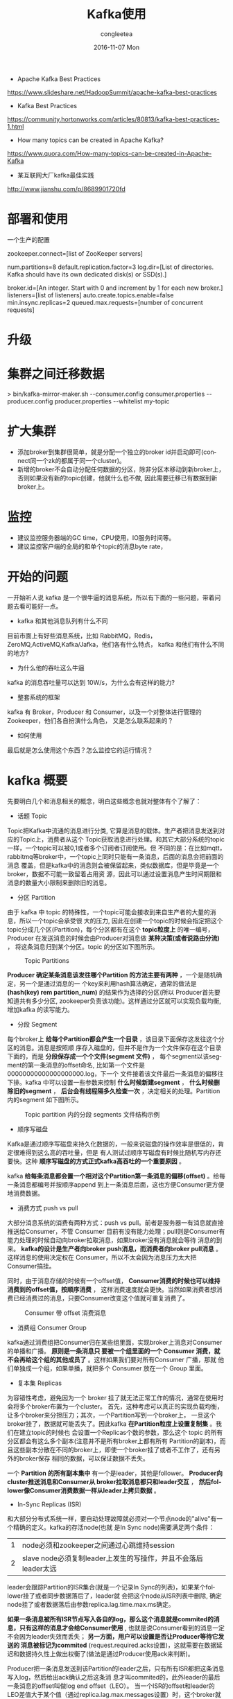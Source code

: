 #+TITLE:       Kafka使用
#+AUTHOR:      congleetea
#+EMAIL:       congleetea@lee
#+DATE:        2016-11-07 Mon
#+URI:         /blog/%y/%m/%d/kafka
#+KEYWORDS:    kafka,message streaming
#+TAGS:        broker, points
#+LANGUAGE:    en
#+OPTIONS:     H:3 num:nil toc:nil \n:nil ::t |:t ^:nil -:nil f:t *:t <:t
#+DESCRIPTION: 这是学习 kafka 的之前想知道的问题，以及对 kafka 整体上的认识，不求甚解 

- Apache Kafka Best Practices 
https://www.slideshare.net/HadoopSummit/apache-kafka-best-practices

- Kafka Best Practices
https://community.hortonworks.com/articles/80813/kafka-best-practices-1.html

- How many topics can be created in Apache Kafka?
https://www.quora.com/How-many-topics-can-be-created-in-Apache-Kafka

- 某互联网大厂kafka最佳实践
http://www.jianshu.com/p/8689901720fd

* 部署和使用
一个生产的配置
  # ZooKeeper
  zookeeper.connect=[list of ZooKeeper servers]

  # Log configuration
  num.partitions=8
  default.replication.factor=3
  log.dir=[List of directories. Kafka should have its own dedicated disk(s) or SSD(s).]

  # Other configurations
  broker.id=[An integer. Start with 0 and increment by 1 for each new broker.]
  listeners=[list of listeners]
  auto.create.topics.enable=false
  min.insync.replicas=2
  queued.max.requests=[number of concurrent requests]
* 升级
* 集群之间迁移数据
> bin/kafka-mirror-maker.sh
        --consumer.config consumer.properties
        --producer.config producer.properties --whitelist my-topic

* 扩大集群
- 添加broker到集群很简单，就是分配一个独立的broker id并启动即可(connect同一个zk的都属于同一个cluster)。
- 新增的broker不会自动分配任何数据的分区，除非分区本移动到新broker上，否则如果没有新的topic创建，他就什么也不做, 因此需要迁移已有数据到新broker上。


* 监控
- 建议监控服务器端的GC time，CPU使用，IO服务时间等。
- 建议监控客户端的全局的和单个topic的消息byte rate，

* 开始的问题
一开始听人说 kafka 是一个很牛逼的消息系统，所以有下面的一些问题，带着问题去看可能好一点。
- kafka 和其他消息队列有什么不同
目前市面上有好些消息系统，比如 RabbitMQ，Redis，ZeroMQ,ActiveMQ,Kafka/Jafka，他们各有什么特点，
kafka 和他们有什么不同的地方?
- 为什么他的吞吐这么牛逼
kafka 的消息吞吐量可以达到 10W/s，为什么会有这样的能力?
- 整套系统的框架
kafka 有 Broker，Producer 和 Consumer，以及一个对整体进行管理的 Zookeeper，他们各自扮演什么角色，
又是怎么联系起来的？
- 如何使用                      
最后就是怎么使用这个东西？怎么监控它的运行情况？

* kafka 概要
  先要明白几个和消息相关的概念，明白这些概念也就对整体有个了解了：
- 话题 Topic
Topic把Kafka中流通的消息进行分类, 它算是消息的载体。生产者把消息发送到对应的Topic上，消费者从这个
Topic获取消息进行处理。和其它大部分系统的topic一样，一个topic可以被0,1或者多个订阅者订阅使用。但
不同的是：在比如mqtt，rabbitmq等broker中，一个topic上同时只能有一条消息，后面的消息会把前面的消息
覆盖，但是kafka中的消息则会被保留起来，类似数据库，但是毕竟是一个broker，数据不可能一致留着占用资
源，因此可以通过设置消息产生时间期限和消息的数量大小限制来删除旧的消息。

- 分区 Partition
由于 kafka 中 topic 的特殊性，一个topic可能会接收到来自生产者的大量的消息，所以一个topic会承受很
大的压力, 因此在创建一个topic的时候会指定把这个topic分成几个区(Partition)，每个分区都有在这个
*topic粒度上* 的唯一编号，Producer 在发送消息的时候会由Producer对消息做 *某种决策(或者说路由分流)* ，
将这条消息归到某个分区。topic 的分区如下图所示。

#+CAPTION: Topic Partitions 
#+LABEL: fig:SED-HR4049
[[./images/log_anatomy.png]]

*Producer 确定某条消息该发往哪个Partition 的方法主要有两种* ，一个是随机确定，另一个是通过消息的一
个key来利用hash算法确定，通常的做法是 *(hash(key) rem partition_num)* 的结果作为选择的分区(所以
Producer首先要知道共有多少分区, zookeeper负责该功能)。这样通过分区就可以实现负载均衡, 增加kafka
的读写能力。

- 分段 Segment
每个broker上 *给每个Partition都会产生一个目录* ，该目录下面保存这发往这个分区的消息。消息是按照顺
序存入磁盘的，但并不是作为一个文件保存在这个目录下面的，而是 *分段保存成一个个文件(segment 文件)* ，
每个segment以该segment的第一条消息的offset命名, 比如第一个文件是00000000000000000000.log，下一个
文件接着该文件最后一条消息的偏移往下排。kafka 中可以设置一些参数来控制 *什么时候新建segment* ， 
*什么时候删除旧的segment* ， *后台会有线程隔多久检查一次* ，决定相关的处理。Partition 内的segment
如下图所示。

#+CAPTION: Topic partition 内的分段 segments 文件结构示例 
#+LABEL: fig:SED-HR4049
[[./images/log_segment.png]]

- 顺序写磁盘
Kafka是通过顺序写磁盘来持久化数据的，一般来说磁盘的操作效率是很低的，肯定很难得到这么高的吞吐量，但是 
有人测试过顺序写磁盘有时候比随机写内存还要快。这种 *顺序写磁盘的方式正式kafka高吞吐的一个重要原因* 。  

kafka *给每条消息都会置一个相对这个Partition第一条消息的偏移(offset)* 。给每一条消息都编号并按顺序append
到上一条消息后面，这也方便Consumer更方便地消费数据。

- 消费方式 push vs pull
大部分消息系统的消费有两种方式：push vs pull。前者是服务器一有消息就直接推送给Consumer，不管 Consumer 
目前有没有能力处理；pull则是Consumer有能力处理的时候自动向broker拉取消息，如果broker没有消息就会等待
消息的到来。 *kafka的设计是生产者向broker push消息，而消费者向broker pull消息* 。这样消息的使用决定权在
Consumer，所以不太会因为消息压力太大把Consumer搞挂。

同时，由于消息存储的时候有一个offset值， *Consumer消费的时候也可以维持消费到的offset值，按顺序消费* ，
这样消费速度就会更快。当然如果消费者想消费已经消费过的消息，只要Consumer改变这个值就可重复消费了。

#+CAPTION: Consumer 带 offset 消费消息 
#+LABEL: fig:SED-HR4049
[[./images/log_consumer.png]]

- 消费组 Consumer Group
kafka通过消费组把Consumer归在某些组里面，实现broker上消息对Consumer的单播和广播。 *原则是一条消息只
要被一个组里面的一个 Consumer 消费，就不会再给这个组的其他成员了* 。这样如果我们要对所有Consumer 广播，那就
他们单独成一个组，如果单播，就把多个 Consumer 放在一个 Group 里面。

- 复本集 Replicas
为容错性考虑，避免因为一个 broker 挂了就无法正常工作的情况，通常在使用时会将多个broker布置为一个cluster。
首先，这种考虑可以真正的实现负载均衡，让多个broker来分担压力；其次，一个Partition写到一个broker上，
一旦这个broker挂了，数据就可能丢失了。因此kafka *在Partition粒度上设置复制集* 。我们在建立topic的时候也
会设置一个Replicas个数的参数，那么这个 topic 的所有分区都会有这么多个副本(注意并不是所有broker上都有所有
Partition的副本)，而且这些副本分散在不同的broker上，即使一个broker挂了或者不工作了，还有另外的broker保存
相同的数据，可以保证数据不丢失。

一个 *Partition 的所有副本集中* 有一个是leader，其他是follower。 *Producer向cluster推送消息和Consumer从
broker拉取消息都只和leader交互* ， *然后follower像Consumer消费数据一样从leader上拷贝数据* 。

- In-Sync Replicas (ISR)
和大部分分布式系统一样，要自动处理故障就必须对一个节点node的"alive"有一个精确的定义。kafka的存活node(也就
是In Sync node)需要满足两个条件：

| 1 | node必须和zookeeper之间通过心跳维持session                     |
| 2 | slave node必须复制leader上发生的写操作，并且不会落后leader太远 |

leader会跟踪Partition的ISR集合(就是一个记录In Sync的列表)，如果某个follower挂了或者同步数据落后了，leader就
会把这个node从ISR列表中删除, 确定node挂了或者数据落后由参数replica.lag.time.max.ms确定。

*如果一条消息被所有ISR节点写入各自的log，那么这个消息就是commited的消息，只有这样的消息才会给Consumer使用* , 
也就是说Consumer看到的消息一定不会因为leader失效而丢失； *另一方面，用户可以设置是否让Producer等待它发送的
消息被标记为commited* (request.required.acks设置)，这就需要在数据延迟和数据持久性上做出权衡了(做法是通过Producer使用ack来判断)。

Producer把一条消息发送到该Partition的leader之后，只有所有ISR都把这条消息写入log，然后给出ack确认之后这条消
息才叫commited的，此外leader的最后一条消息的offset叫做log end offset（LEO）。 当一个ISR的offset和leader的
LEO差值大于某个值（通过replica.lag.max.messages设置）时，这个broker就会被从ISR列表中剔除。 *此时follower还
可以从leader上复制数据(其实就是消费数据)，当数据差值符合条件是还会被添加到ISR列表中.* 

需要注意的是ISR的数量并不是和该Partition的Replicas个数一样的，ISR数量是可以配置的， *这样就只需要有这个数量
的副本集对消息进行确认，消息才能认为是commited的。*

#+CAPTION: ISR 确认消息 
#+LABEL: fig:SED-HR4049
[[./images/isr.png]]

- Kafka 对消息投递的保障
kafka 提供消息投递过程中的一些保证：
| 1 | 发送到同一个 partition 的消息会按序加在前一条消息后面。                                      |
| 2 | 消费者会按序得到保存的消息                                                                   |
| 3 | 对于 replication factor 为 N 的 topic，我们可以实现 N-1 个服务器故障而不丢失任何提交的数据。 |

- 如何管理整个系统--zookeeper
它是一个快速、高可用、容错、分布式的协调服务。你可以使用 ZooKeeper 构建可靠的、分布式的数据结构，用于群组
成员、leader选举、协同工作流和配置服务，以及广义的分布式数据结构如锁、队列、屏障（Barrier）和锁存器（Latch）。
许多知名且成功的项目依赖于 ZooKeeper，其中包括 HBase、Hadoop 2.0、Solr Cloud、Neo4J、Apache Blur（Incubating）
和 Accumulo。

Kafka将元数据信息保存在Zookeeper中，但是 *发送给Topic本身的数据是不会发到Zk上的* ，否则Zk就疯了。 *kafka
使用zookeeper来实现动态的集群扩展* ，不需要更改客户端（producer和consumer）的配置。 *broker会在zookeeper
注册并保持相关的元数据（topic，partition信息等）更新* 。 而 *客户端会在zookeeper上注册相关的watcher* 。一
旦zookeeper发生变化，客户端能及时感知并作出相应调整。 这样就保证了添加或去除broker时，各broker间仍能自动
实现负载均衡。这里的客户端指的是Kafka的消息生产端(Producer)和消息消费端(Consumer), *Producer端使用zookeeper
用来"发现"broker列表* ,以及和Topic下每个partition的leader建立socket连接并发送消息。也就是说每个Topic的partition
是由leader角色的Broker端使用zookeeper来注册broker信息,以及监测partition leader存活性。 *Consumer端使用
zookeeper用来注册consumer信息* ,其中包括consumer消费的partition列表等,同时也用来发现broker列表,并和partition leader
建立socket连接,并获取消息。

#+CAPTION: zookeeper中的信息 
#+LABEL: fig:SED-HR4049
[[./images/zookeeper-in-kafka.png]]

* 安装
kafka 需要 java-jdk 提供支持，同时还需要 zookeeper 来对集群进行管理。因此需要安装这些东西。

** 安装 java jdk
- 在[[http://www.oracle.com/technetwork/java/javase/downloads/jdk8-downloads-2133151.html][这里]] 下载 Linux 的 jdk，根据 Linux系统的位数选择，这里以后缀为.tar.gz的为例，.rpm的直接安装就是。

- 解压。

- 把解压后的文件夹放到/usr/local 下面。（这个随便，任意目录下都可以）

- 在主目录下找到隐藏文件.profile ,  若没有.profile，则去找文件 .bash_profile （注意文件名以点号开头，因为是隐藏文件）。

- 在文件.profile 或 .bash_profile 中添加环境变量，在文件的最末尾加上以下4行(需根据具体情况修改，由JAVA所在目录决定)：

#+BEGIN_SRC shell
  export  JAVA_HOME = /usr/local/jdk1.8.0
  export  JRE_HOME = ${JAVA_HOME}/jre
  export  CLASSPATH = .:${JAVA_HOME}/lib:${JRE_HOME}/lib
  export  PATH = ${JAVA_HOME}/bin:$PATH
#+END_SRC

若添加正确，注销或重启计算机以后，在Bash Shell中输入：

#+BEGIN_SRC shell
$ java   -version
$ javac   -version
#+END_SRC

都会显示版本信息。

** 安装 zookeeper
在[[http://apache.01link.hk/zookeeper/stable/zookeeper-3.4.9.tar.gz][zookeeper]] 这里下载最新的 zookeeper 二进制文件，解压之后即可使用。
** 安装 kafka
在[[https://mirrors.tuna.tsinghua.edu.cn/apache/kafka][这里]] 选择最新版本的 kafka 二进制文件包下载，解压到你的某个文件即可使用。

* 使用概况
** Kafka 作为 messaging system
传统的消息系统有两种模式：queuing 和 publish-subscribe。 在 queuing 中，Consumer 池子中只有一个 Consumer
能得到这个消息，他得到消息之后，消息就会被删除，其他 Consumer 无法获得；而 publish-subscribe 模式则是所有
订阅的 Consumer 都会收到同样的消息。Kafka 引入了 Consumer Group 的概念可以同时实现上面两种类型。

此外，kafka 相比传统的消息系统在时序方面有较强的保证。传统的队列在服务器端按序保存消息，多个消费者从这个
队列取消息的时候，尽管服务器是按是按顺序给出的，但是消息是异步投递给消费者的，所以他们可能不会按顺序到达不同的
消费者，这意味这在并行处理的时候消息还是会混乱。于是小系统常常通过一种叫"独占消费"(exclusive consumer)的
变通方式来允许一个进程消费一个队列，这也就不是并行处理了。Kafka 在这方面做的很好，他通过 topic 分区 partition 
的概念来实现在分区内部的时序。这样我们可以确保某个Consumer是这个partition的唯一reader，自然就可以按时序消
费消息。但是注意，消费者的个数不能高于partition的个数。

** Kafka 作为 storage system
消息队列可以作为一个飞行消息的存储系统，通过保存消息可以把消息的发布和消费进行解耦。Kafka是一个好的存储系统，
他有什么不同呢？

数据写入 kafka 是写入到磁盘的，同时为了实现容错而进行复制。kafka 允许 producers 等待 ack 确认消息，这样只有当
这条消息被完全复制才会任务消息写入完成，这样就保证了持久化。前面已经讲到，kafka的按序存储方式决定了他的操作和
数据的大小没有关系。

** Kafka 作为消息处理系统
只有消息的读写和存储有时候还不够，还需要实现消息的实时处理。Kafka 是一个消息流处理器。它从输入 topics 上获得连续的
数据流，执行一些处理之后产生连续的数据流到输出 topics。

虽然我们可以使用 producer APIs 和 Consumer APIs 直接直线一些简单的处理，但是对于一些复杂的转换，Kafka 提供了
完整的 Streams API。这样就可以构建一个运用，不需要处理繁琐的步骤。

** 使用例子
[[https://engineering.linkedin.com/distributed-systems/log-what-every-software-engineer-should-know-about-real-time-datas-unifying][The Log: What every software engineer should know about real-time data's unifying abstraction]]

为了对使用有一个了解，我们设置三个节点的集群(单节点的集群就略过了)，首先要启动三个 server 节点：
复制 config/server.properties 文件为 config/server-1.properties，config/server-2.properties，修改如下：
#+BEGIN_SRC shell
config/server.properties:
    broker.id=0
    listeners=PLAINTEXT://:9092
    log.dir=/tmp/kafka-logs

config/server-1.properties:
    broker.id=1
    listeners=PLAINTEXT://:9093
    log.dir=/tmp/kafka-logs-1

config/server-2.properties:
    broker.id=2
    listeners=PLAINTEXT://:9094
    log.dir=/tmp/kafka-logs-2
#+END_SRC

然后要启动 zookeeper 后再启动这三个节点：
#+BEGIN_SRC shell
$./bin/zookeeper-server-start.sh config/zookeeper.properties 
[2016-11-08 15:12:28,204] INFO Reading configuration from: config/zookeeper.properties (org.apache.zookeeper.server.quorum.QuorumPeerConfig)
......
$ bin/kafka-server-start.sh config/server.properties
$ bin/kafka-server-start.sh config/server-1.properties
$ bin/kafka-server-start.sh config/server-2.properties
#+END_SRC

启动完成之后我们创建一个 topic/队列, 名为 v1-r3-p3, 并给这个 topic 设定三个复制集，3 个 partitions：
#+BEGIN_SRC shell
$ bin/kafka-topics.sh --create --zookeeper localhost:2181 --replication-factor 3 --partitions 3 --topic v1-r3-p3 
#+END_SRC

现在我们看看三个节点各自扮演什么角色：
#+BEGIN_SRC shell
$ ./bin/kafka-topics.sh --describe --zookeeper localhost:2181 --topic v1-r3-p3
Topic:v1-r3-p3	PartitionCount:3	ReplicationFactor:3	Configs:
	Topic: v1-r3-p3	Partition: 0	Leader: 0	Replicas: 0,1,2	Isr: 0,1,2
	Topic: v1-r3-p3	Partition: 1	Leader: 1	Replicas: 1,2,0	Isr: 1,2,0
	Topic: v1-r3-p3	Partition: 2	Leader: 2	Replicas: 2,0,1	Isr: 2,0,1
#+END_SRC
第一行指出这个 topic，有 3 个 partitions，3 个复制集。后面每个 partition 的情况，有多少 partition 就有多少行。
Replicas 是三个复制集，Isr 是"in-sync" replicas，两者的区别是，后者是前者的子集，Isr 只是当前活着的节点。

根据上面的信息，结合上一节的说明，节点 0 是 v1-r3-p3 的 partition 0 的 leader，同时是 partition 1 和 2 的 follower，
消息的 Producer 只和节点 0 交互，将数据写到节点 0，然后节点 1 和 2 会被动地从节点 0 复制数据。同理，另外两节点也各自
作为 partition1,2 的 leader，同时是其他两个的 follower。

下面我们启动一个 producer 和一个 Consumer：
#+BEGIN_SRC shell
$ bin/kafka-console-producer.sh --broker-list localhost:9092 --topic v1-r3-p3 
$ bin/kafka-console-consumer.sh --bootstrap-server localhost:9092 --from-beginning --topic v1-r3-p3 
#+END_SRC
在 Producer 窗口我们可以输入一行内容，回车之后 Consumer 中可以显示出来。

此外在三个节点的 log 目录：/tmp/kafka-logs， /tmp/kafka-logs-1， /tmp/kafka-logs-2 目录下面我们会看到三个分区的目录：
| v1-r3-p3-0 |
| v1-r3-p3-1 |
| v1-r3-p3-2 |
这里就只有一个是该节点作为主节点的分区内容，另外两个目录都是从该分区的 leader 上复制来的。

每个目录下面：
| 00000000000000000000.index     |
| 00000000000000000000.log       |
| 00000000000000000000.timeindex |
00000000000000000000.log 就是 segment 文件，在配置文件中我们设置了单个 segment 文件的大小，超过这个大小就会创建新的 
segment 文件

接下来我们检验一下他的容错性，我们知道 Broker0 是 partition0 的 leader，如果我们把它杀死，会怎么样呢？
#+BEGIN_SRC shell
$ ps aux | grep server.properties
root     24241  0.0  0.0  72700  2336 pts/32   S+   15:48   0:00 sudo ./bin/kafka-server-start.sh config/server.properties
$ sudo kill 24241
$ bin/kafka-topics.sh --describe --zookeeper localhost:2181 --topic v1-r3-p3
Topic:v1-r3-p3	PartitionCount:3	ReplicationFactor:3	Configs:
	Topic: v1-r3-p3	Partition: 0	Leader: 1	Replicas: 0,1,2	Isr: 1,2
	Topic: v1-r3-p3	Partition: 1	Leader: 1	Replicas: 1,2,0	Isr: 1,2
	Topic: v1-r3-p3	Partition: 2	Leader: 2	Replicas: 2,0,1	Isr: 2,1
#+END_SRC
现在我们看到原本 Partition0 的 leader 是节点 0，现在变成了节点 1 了，Replicas 还是没有变，但是 Isr 变了，杀死的节点
不在了。

但是 Producer 和 Consumer 依然工作的很好，尽管他们启动的时候指定的端口是节点 0 的端口。

* Kakfa 的监控
目前对 kafka 的监控程序有好几个，
| 1 | KafkaOffsetMonitor             | This is an app to monitor your kafka consumers and their position (offset) in the queue.                                              |
| 2 | [[https://github.com/Microsoft/Availability-Monitor-for-Kafka.git][Availability-Monitor-for-Kafka]] | Availability monitor for Kafka allows you to monitor the end to end availability and latency for sending and reading data from Kafka. |
| 3 | [[https://github.com/claudemamo/kafka-web-console.git][kafka-web-console]]              | This project is no longer supported. Please consider Kafka Manager instead.                                                           |
| 4 | kafka-monitor                  | Kafka Monitor is a framework to implement and execute long-running kafka system tests in a real cluster.                              |
| 5 | [[https://github.com/yahoo/kafka-manager][kafka-manager]] [Yahoo]          | A tool for managing Apache Kafka.                                                                                                     |

前几个都没怎么更新了，比较新的是 [[https://github.com/linkedin/kafka-monitor.git][kafka-monitor]] 是 LinkIn 支持的，kafka-manager 是 yahoo 支持的. 但是前者功能目前还很不完善。 
这里使用雅虎的 kafka-manager。

如果想要获得更详细的监控信息，需要在启动kafka的时候打开JMX端口，在kafka-manager创建集群的时候也打开JMX Polling。
在 kafka-server-start.sh中修改为：
#+BEGIN_SRC shell
if [ "x$KAFKA_HEAP_OPTS" = "x" ]; then
    export KAFKA_HEAP_OPTS="-Xmx1G -Xms1G"
    export JMX_PORT="9999"
fi
#+END_SRC
就是加上export JMX_PORT="9999"
 
- 需要事先安装 java 环境。
#+BEGIN_SRC shell
$ git clone https://github.com/yahoo/kafka-manager.github
$ ./sbt clean dist #这个过程需要花费很长时间下载很多东西。
#+END_SRC

安装完之后会产生安装二进制包，在 target/universal 文件夹里面，是一个 zip 文件包。
解压这个 zip 文件，修改 conf/application.conf 文件。
#+BEGIN_SRC java
kafka-manager.zkhosts="localhost:2181"
kafka-manager.zkhosts=${?ZK_HOSTS}
#+END_SRC
指定 zookeeper 的 ip 和 host，如果不想硬编码，可以设置环境变量 ZK_HOSTS="localhost:2181"

- 启动 
#+BEGIN_SRC shell
$ ./bin/kafka-manager
# 如果要使用特定的配置文件或者打开特定的端口可以使用下面的命令(默认端口是 9000)：
$ ./bin/kafka-manager -Dconfig.file=/path/to/application.conf -Dhttp.port=8080
# 如果 java 的路径不在 path 中，可以如下制定
$ bin/kafka-manager -java-home /usr/local/oracle-java-8
#+END_SRC
完了就可以使用浏览器查看了。

- 新建 cluster
进入添加 cluster 界面，给集群一个命令，然后把 cluster 的 zookeeper 的 host 填好，
如果使用了多个 zookeeper，可以使用逗号隔开：
#+BEGIN_SRC shell
localhost:2181
#+END_SRC

- 可以新建 topic

- 参数含义
preferred replica:
每个 partitiion 的所有 replicas 叫做"assigned replicas"，"assigned replicas"中的
第一个replicas叫"preferred replica"，刚创建的topic一般"preferred replica"是leader。

* 重要的配置说明
** kafka配置
必须要的配置：broker.id, log.dirs, zookeeper.connect
| 参数名                                        | 默认                      | 说明                                                                                                                                                                |
|-----------------------------------------------+---------------------------+---------------------------------------------------------------------------------------------------------------------------------------------------------------------|
| broker.id                                     | 0                         | 该kafka node在集群中的唯一标识。如果没设置则自动根据reserved.broker.max.id + 1产生。                                                                                |
| advertised.host.name                          |                           | 替换为advertised.listeners, 只有当advertised.listeners  or listeners没有设置的时候才有用。                                                                          |
| advertised.port                               |                           | 替换为advertised.listeners, 只有当advertised.listeners  or listeners没有设置的时候才有用。                                                                          |
| advertised.listeners                          |                           | 这个listener会发布到zookeeper，然后client通过这个listener来连接broker, 如果未设置该项，默认将使用参数listener。在IaaS环境中，这个地址应该和broker绑定的地址不一样。 |
| auto.create.topics.enable                     | true                      | 是否允许服务器自动创建topics。                                                                                                                                      |
| auto.leader.rebalance.enable                  | true                      | 后台进程会定期检查并按需要触发leader的再平衡。                                                                                                                      |
| background.threads                            | int(10)                   | 用于各种后台任务的线程个数。                                                                                                                                        |
| compression.type                              | string(producer)          | ('gzip', 'snappy', 'lz4'),'uncompressed'(不压缩),'producer'(保留producer的原始压缩)                                                                                 |
| delete.topic.enable                           | false                     | 如果false，通过admin 工具也不能删除topic。                                                                                                                          |
| host.name                                     | 废止                      | listener没有设置时有效, 如果设置将会bind这个host，否则绑定0.0.0.0。                                                                                                 |
| listeners                                     | string                    | 逗号隔开多个， 绑定的监听。PLAINTEXT://myhost:9092,SSL://:9091 CLIENT://0.0.0.0:9092,REPLICATION://localhost:9093                                                   |
| leader.imbalance.check.interval.seconds       | long(300)                 | controller检查分区再平衡的频率。                                                                                                                                    |
| leader.imbalance.per.broker.percentage        | int(10)                   | 每个broker不平衡比例超过这个百分比就会触发leader再平衡。                                                                                                            |
| log.dirs                                      |                           | 保存kafka数据的目录。                                                                                                                                               |
| log.dir                                       | /tmp/kafka-logs           | 补充log.dirs.                                                                                                                                                       |
| log.flush.interval.messages                   | 9223372036854775807       | 一个log分区累计消息条数到达该值时刷写到磁盘, 太小会使拷贝频繁，影响性能。                                                                                           |
| log.flush.interval.ms                         |                           | 消息从内存拷贝到磁盘的时间间隔，未设置时使用log.flush.scheduler.interval.ms                                                                                         |
| log.flush.offset.checkpoint.interval.ms       | int(60000)                | 更新上次持久化消息(作为恢复点的消息)的频率。                                                                                                                        |
| log.flush.scheduler.interval.ms               | long(9223372036854775807) | log flusher检查log是否需要刷写到磁盘的频率。                                                                                                                        |
| log.retention.bytes                           | long(-1)                  | log超过这个字节数之后就会被删除。                                                                                                                                   |
| log.retention.hours                           | int(168)                  | 超过改时间的log 文件会被删除。                                                                                                                                      |
| log.retention.minutes                         | int                       | 如果设置这个值，log.retention.hours就不会使用。                                                                                                                     |
| log.retention.ms                              | long                      | 如果设置这个值，log.retention.minutes就不会使用。                                                                                                                   |
| log.roll.hours                                | int(168)                  | 新建log文件的时间间隔。                                                                                                                                             |
| log.roll.ms                                   | long                      |                                                                                                                                                                     |
| log.segment.bytes                             | int(1073741824)           | 单个log文件的最大字节数, 超过会新建文件。                                                                                                                           |
| log.segment.delete.delay.ms                   | long(60000)               | 等待从文件系统中删除一个文件的时间。                                                                                                                                |
| message.max.bytes                             | int(1000012)              | 服务器能接受的最大消息大小。                                                                                                                                        |
| min.insync.replicas                           | int(1)                    | 如果producer要求确认(参见producer参数acks)，至少要有这么多的复制集回应写入成功，如果达不到，producer会提示异常(NotEnoughReplicas or NotEnoughReplicasAfterAppend)   |
| num.io.threads                                | int(8)                    | 服务器用于执行网络请求的io线程数量。                                                                                                                                |
| num.network.threads                           | int(3)                    | 服务器用于执行网络请求的网络线程数量。                                                                                                                              |
| num.recovery.threads.per.data.dir             | int(1)                    | 给每个目录生成的进程数，用于启动时的log恢复或者在shutdown时的log刷写。                                                                                              |
| num.replica.fetchers                          | int(1)                    | 用来从source broker上复制消息的fetcher进程数量。太大会增加IO负担。                                                                                                  |
| offset.metadata.max.bytes                     | int(4096)                 | 关联一个offset commit 的 metadata条目的最大字节数。                                                                                                                 |
| offsets.commit.required.acks                  | short(-1)                 | 一个commit被接受的必需acks数量，通常使用默认-1.                                                                                                                     |
| offsets.commit.timeout.ms                     | int(5000)                 | offset提交的时间限制，除非这个offsets topic的所有复制集收到提交或该时间到达。                                                                                       |
| offsets.load.buffer.size                      | int(5242880)              | 当从缓存加载offsets值时，从offsets segments读取的batch size。                                                                                                       |
| offsets.retention.check.interval.ms           | long(600000)(10min)       | 检查陈旧的offsets的频率。                                                                                                                                           |
| offsets.retention.minutes                     | int(1440)                 | offsets(其实也是一个topic)保留的时间。                                                                                                                              |
| offsets.topic.compression.codec               | int(0)                    |                                                                                                                                                                     |
| offsets.topic.num.partitions                  | int(50)                   | offsets topic的默认分区数量。                                                                                                                                       |
| offsets.topic.replication.factor              | short(3)                  | offsets topic的默认复制集个数, 高会更安全。                                                                                                                         |
| offsets.topic.segment.bytes                   | int(104857600)            | offsets 分段的大小，超过会新建文件。                                                                                                                                |
| queued.max.requests                           | int(500)                  | 当网络进程阻塞时，允许的加入队列的请求数量。                                                                                                                        |
| replica.fetch.min.bytes                       | int(1)                    | 每个期望的fetch响应比特数，如果未到等待时间replicaMaxWaitTimeMs.                                                                                                    |
| replica.fetch.wait.max.ms                     | int(500)                  | follower向每个fetcher请求复制时等待相应的最大时间。这个值应该比replica.lag.time.max.ms小, 避免低流通的时候就出现ISR的频繁收缩。                                     |
| replica.high.watermark.checkpoint.interval.ms | long(5000)                |                                                                                                                                                                     |
| replica.lag.time.max.ms                       | long(10000)               | 如果一个follower在这个时间内都没有向leader发送fetcher请求或者消费leader数据， **leader就会将其从ISR中剔除**。                                                       |
| replica.socket.receive.buffer.bytes           | int(65536)                | socket接受网络请求的buffer                                                                                                                                          |
| replica.socket.timeout.ms                     | int(30000)                | 网络请求的socket延时，值应该不小于replica.fetch.wait.max.ms                                                                                                         |
| request.timeout.ms                            | int(30000)                | 客户端等待请求的最大时间，如果过了这段时间客户端没有得到请求，客户端有必要可以重发请求，或者定义为请求失败。                                                        |
| socket.receive.buffer.bytes                   | int(102400)               |                                                                                                                                                                     |
| socket.request.max.bytes                      | int(104857600)            | socket请求的最大字节数。                                                                                                                                            |
| socket.send.buffer.bytes                      | int(102400)               |                                                                                                                                                                     |
| unclean.leader.election.enable                | bool(true)                |                                                                                                                                                                     |
| zookeeper.connect                             |                           |                                                                                                                                                                     |
| zookeeper.connection.timeout.ms               | int(null)                 | 客户端和zk建立链接的最长时间。未设置是使用 zookeeper.session.timeout.ms                                                                                             |
| zookeeper.session.timeout.ms                  | int(6000)                 | Zookeeper session timeout                                                                                                                                           |
| zookeeper.set.acl                             | bool(false)               | 设置client是否使用ACLs                                                                                                                                              |

* 名词
** 日志聚合 log aggregation
日志聚合一般来说是从服务器上收集日志文件，然后放到一个集中的位置（文件服务器或 HDFS）进行处理。

** 页缓存 pagecache
将文件页缓存到内存中，方便下次直接从内存中读取。

[[https://www.thomas-krenn.com/en/wiki/Linux_Page_Cache_Basics][Linux Page Cache Basics]]

- 文件 cache
[[https://www.ibm.com/developerworks/cn/linux/l-cache/][Linux 内核的文件 Cache 管理机制介绍]]

本文中提到："操作系统是计算机上最重要的系统软件，它负责管理各种物理资源，并向应用程序提供各种抽象接口以
便其使用这些物理资源。从应用程序的角度看，操作系统提供了一个统一的虚拟机，在该虚拟机中没有各种机器的具
体细节，只有进程、文件、地址空间以及进程间通信等逻辑概念。"
我对这里说的操作系统在应用层面上可以看做一个虚拟机的观点理解：操作系统是封装了对计算机硬件的使用该接口，
我们通过操作系统传达我们的需要给硬件而驱动计算机硬件的工作。我们要操作的实际是真是的物理机器，而直接操作
的是操作系统，所以从我们应用层面来说，操作系统就是物理机器的虚拟。

- 虚拟文件系统 VFS
[[https://www.ibm.com/developerworks/cn/linux/l-cn-vfs/][从文件 I/O 看 Linux 的虚拟文件系统]]

虚拟文件系统（Virtual File System, 简称 VFS）， 是 Linux 内核中的一个软件层，用于给用户空间的程序提供文
件系统接口；同时，它也提供了内核中的一个 抽象功能，允许不同的文件系统共存。系统中所有的文件系统不但依赖 
VFS 共存，而且也依靠 VFS 协同工作。

* reference
| [[http://zqhxuyuan.github.io/2017/01/01/Kafka-Code-Index/][Kafka 技术内幕]]            |
| [[http://www.jasongj.com/2015/01/02/Kafka%E6%B7%B1%E5%BA%A6%E8%A7%A3%E6%9E%90/][Kafka深度解析]]             |
| [[http://www.jianshu.com/p/8a61bb2a9219][zookeeper在Kafkaf中的作用]] |


* kafka在zk中的目录
zk中的目录结构和算法用于协调消费者和kafka节点。

#+CAPTION: brokers in zk 
#+LABEL: fig:SED-HR4049
[[./images/zk-kafka-register.png]]

[zk: 192.168.0.45:2181(CONNECTED) 40] ls /
[cluster, controller_epoch, controller, brokers, zookeeper, kafka-manager, admin, isr_change_notification, consumers, config]

** brokers注册
- 或者的brokers列表，唯一的id，消费者从这里获取broker的信息。 
- brokers启动是注册(创建目录)，shutdown和die时消失，消费者得到通知。（暂态的）

** brokers上的topic注册
- 该broker上的topic信息。
- 也是暂态的。
- /brokers/topics/[topic]/partitions/[0...N]/state

** consumer Id注册
- 协调彼此，均衡数据的消费
- 通过配置offsets.storage=zookeeper将offsets信息存在zookeepker上。但该机制会被废除，建议放到kafka上。
- /consumer/[group_id]/ids/[consumer_id]， 暂态的，如果consumer挂了就会消失。

** consumer offset
- /consumers/[group_id]/offsets/[topic]/[partition_id] --> offset_counter_value， 这个是永久值。
- 记录某个消费组消费某个topic的某个分区的offset。

** 分区消费者注册
- 一个分区只能被一个消费组的一个consumer消费。
- /consumers/[group_id]/owners/[topic]/[partition_id] --> consumer_node_id (ephemeral node)
- 该注册信息是暂态的，旧的consumer挂了，或者新增consumer，可能会均衡到其他consumer去消费。

** Cluster Id
- /cluster/id 
- 每个kafka cluster再zk上有一个唯一不变的集群id。这个id集群第一次启动后自动产生。broker启动后会从/cluster/id这个znode上获取，如果没有就新建。

** Broker node 注册 
- 前面broker下面的其实就是broker注册信息。
- broker本质上是独立的，他们只发布他们有点信息。
- 当一个新的broker加入集群，不仅会注册自己的，还会把broker上的topic信息也一起注册。
- 新的topic产生之后也会将topic的信息注册在broker下面。

** 消费者注册算法
步骤：
- 注册自己在/consumer/[group_id]/ids/[id]下，内容包括{"pattern":"static","subscription":{"intoyun-info-message":1},"timestamp":1494398431,"version":1}
- 在consumer id下注册注册一个watcher，监控消费者的加入或者移除的变化。每次变化都会触发组内消费者的重新均衡。
- 在broker id下注册一个watcher，监控broker的加入和移除，每次broker的变化都会触发所有消费组中所有consumer的重新均衡。
- 如果消费者创建了一个消息流（就是消费一个topic，又将处理后的数据发送另一个topic），他也会再broker id下注册一个watcher监控新加入的topic。进而触发可得topics的一些列动作。
- 强制消费组内的consumers重新均衡。

** 消费者再均衡算法
当出现broker的变化或者消费组内consumer的变化都会触发consumers的再均衡。对于一个给定的topic和已知的消费者，broker上的分区都会均衡的分配给组内的consumers消费。

一个分区只能被一个组内的消费者消费，这样简化了运用，否则，分区上还需要很多的锁。再均衡的时候，通过下面的方法将一个分区分配给消费者，这样可以减少每个消费者连接的broker个数：

- 对于消费者组CG=[C0, C1, ...,], topic的分区PT=[P0, P1,...]; 
- N = size(PT)/size(CG);(向上取整) 
- 分配Ci消费i*N到(i+1)*N-1;
- 分配完之后删除当前的消费关系;
- 新加入分区之后重新均衡。

比如：10个分区[P0~P9]，3个消费者[C0~C2]； N = 10/3=4， 那么：
C0消费0*4~(0+1)*4-1，即0~3；
C1消费1*4~(1+1)*4-1，即4~7；
C2消费2*4~(2+1)*4-1，即8~11(8~9)；

再比如：6个分区[P0~P5]，5个消费者[C0~C4]； N = 6/5=2， 那么：
C0消费0*2~(0+1)*2-1，即0~1；
C1消费1*2~(1+1)*4-1，即2~3；
C2消费2*2~(2+1)*4-1，即4~5；
C3消费3*2~(3+1)*4-1，即empty；
C4消费4*2~(4+1)*4-1，即empty；

这样就有两个worker占用资源但是闲置了。

因此：
- 按照如上的算法，所以如果kafka的消费组需要增加组员，最多增加到和partition数量一致，超过的组员只会占用资源，而不起作用；
- kafka的partition的个数一定要大于消费组组员的个数，并且partition的个数对于消费组组员取模一定要为0，不然有些消费者会占用资源却不起作用；
- 如果需要增加消费组的组员个数，那么也需要根据上面的算法，调整partition的个数

但是如果offset再zk上，以上规则不一定适合。

** kafka broker的节点注册 
保存或者的broker信息。

broker启动之后，会在zk上/brokers/ids目录下创建一个znode来注册自己的信息。每个broker都会提供一个唯一的逻辑id，消费者会识别这个id，并从这个获取到这个broker的基本配置。
这个逻辑Id的作用是broker被移动到另一个机器上之后，不会对消费者产生影响。如果注册的ID已经存在就会报错。

broker在zk上的注册信息是暂时的，一旦broker关闭或挂掉，这些注册信息就会消失，这样会告诉消费者该broker已经挂了。

如下:
这个znode的值包括:
| "listener_security_protocol_map" | {"PLAINTEXT":"PLAINTEXT"}         |
| "endpoints"                      | ["PLAINTEXT://192.168.0.45:9093"] |
| "jmx_port"                       | 9999                              |
| "host"                           | "192.168.0.45"                    |
| "timestamp"                      | "1494377317378"                   |
| "port"                           | 9093                              |
| "version"                        | 4                                 |

#+BEGIN_SRC text
[zk: 192.168.0.45:2181(CONNECTED) 6] get /brokers/ids/0
{"listener_security_protocol_map":{"PLAINTEXT":"PLAINTEXT"},"endpoints":["PLAINTEXT://192.168.0.45:9093"],"jmx_port":9999,"host":"192.168.0.45","timestamp":"1494377317378","port":9093,"version":4}
cZxid = 0x50000000f
ctime = Wed May 10 08:48:37 CST 2017
mZxid = 0x50000000f
mtime = Wed May 10 08:48:37 CST 2017
pZxid = 0x50000000f
cversion = 0
dataVersion = 0
aclVersion = 0
ephemeralOwner = 0x25befd4048b0001
dataLength = 196
numChildren = 0
#+END_SRC

** broker topic的注册
/brokers/topics/[topic]/partitions/[0...N]/state --> {"controller_epoch":...,"leader":...,"version":...,"leader_epoch":...,"isr":[...]} (ephemeral node)

每个broker都会注册在该broker上的所有topic信息，包括topic，分区，每个分区的state，
